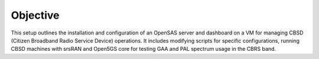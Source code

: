 Objective
=========

This setup outlines the installation and configuration of an OpenSAS server and dashboard on a VM for managing CBSD (Citizen Broadband Radio Service Device) operations. It includes modifying scripts for specific configurations, running CBSD machines with srsRAN and Open5GS core for testing GAA and PAL spectrum usage in the CBRS band.


